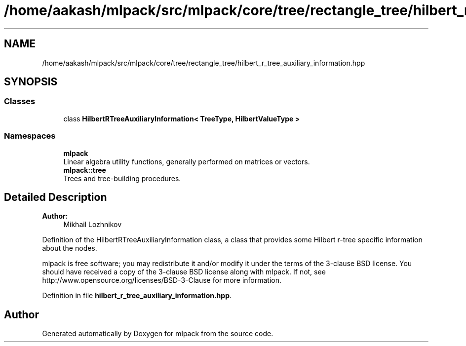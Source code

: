 .TH "/home/aakash/mlpack/src/mlpack/core/tree/rectangle_tree/hilbert_r_tree_auxiliary_information.hpp" 3 "Sun Aug 22 2021" "Version 3.4.2" "mlpack" \" -*- nroff -*-
.ad l
.nh
.SH NAME
/home/aakash/mlpack/src/mlpack/core/tree/rectangle_tree/hilbert_r_tree_auxiliary_information.hpp
.SH SYNOPSIS
.br
.PP
.SS "Classes"

.in +1c
.ti -1c
.RI "class \fBHilbertRTreeAuxiliaryInformation< TreeType, HilbertValueType >\fP"
.br
.in -1c
.SS "Namespaces"

.in +1c
.ti -1c
.RI " \fBmlpack\fP"
.br
.RI "Linear algebra utility functions, generally performed on matrices or vectors\&. "
.ti -1c
.RI " \fBmlpack::tree\fP"
.br
.RI "Trees and tree-building procedures\&. "
.in -1c
.SH "Detailed Description"
.PP 

.PP
\fBAuthor:\fP
.RS 4
Mikhail Lozhnikov
.RE
.PP
Definition of the HilbertRTreeAuxiliaryInformation class, a class that provides some Hilbert r-tree specific information about the nodes\&.
.PP
mlpack is free software; you may redistribute it and/or modify it under the terms of the 3-clause BSD license\&. You should have received a copy of the 3-clause BSD license along with mlpack\&. If not, see http://www.opensource.org/licenses/BSD-3-Clause for more information\&. 
.PP
Definition in file \fBhilbert_r_tree_auxiliary_information\&.hpp\fP\&.
.SH "Author"
.PP 
Generated automatically by Doxygen for mlpack from the source code\&.
